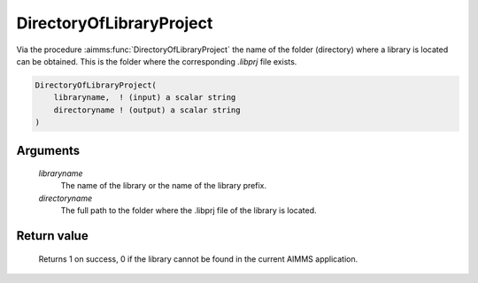 .. aimms:function:: DirectoryOfLibraryProject(libraryname, directoryname)

.. _DirectoryOfLibraryProject:

DirectoryOfLibraryProject
==========================

Via the procedure :aimms:func:`DirectoryOfLibraryProject` the name of the folder (directory) where a library is located can be obtained. This is the folder where the corresponding `.libprj` file exists.

.. code-block:: aimms

    DirectoryOfLibraryProject(
        libraryname,  ! (input) a scalar string
        directoryname ! (output) a scalar string
    )

Arguments
---------

    *libraryname* 
        The name of the library or the name of the library prefix.

    *directoryname* 
        The full path to the folder where the .libprj file of the library is located.

Return value
-------------

    Returns 1 on success, 0 if the library cannot be found in the current AIMMS application.